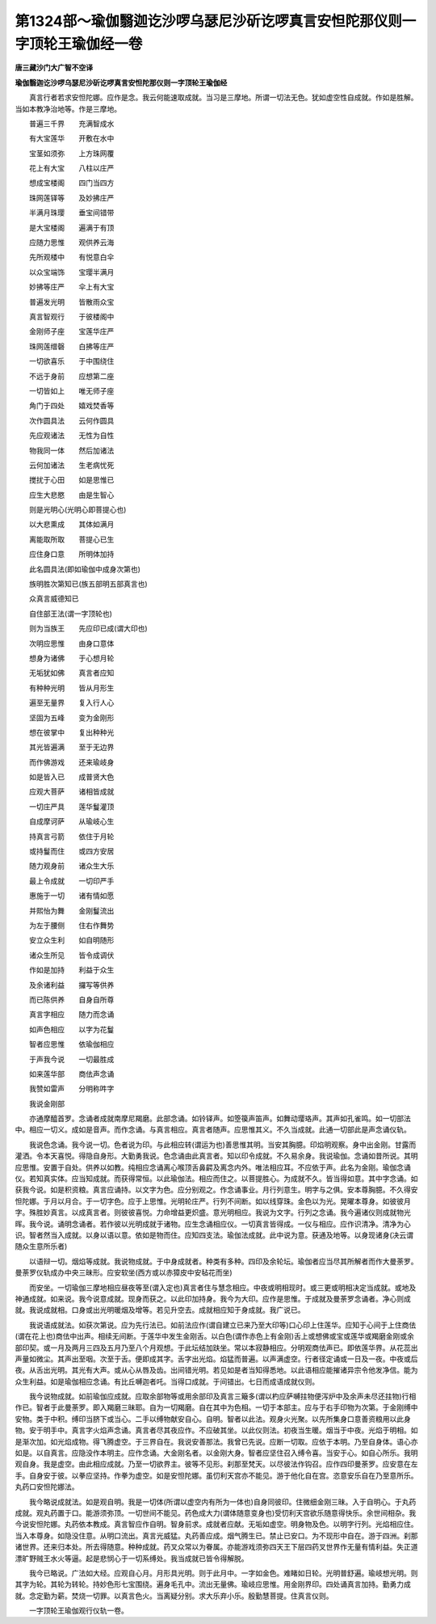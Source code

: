 第1324部～瑜伽翳迦讫沙啰乌瑟尼沙斫讫啰真言安怛陀那仪则一字顶轮王瑜伽经一卷
==============================================================================

**唐三藏沙门大广智不空译**

**瑜伽翳迦讫沙啰乌瑟尼沙斫讫啰真言安怛陀那仪则一字顶轮王瑜伽经**


　　真言行者若求安怛陀娜。应作是念。我云何能速取成就。当习是三摩地。所谓一切法无色。犹如虚空性自成就。作如是胜解。当如本教净治地等。作是三摩地。

　　普遍三千界　　充满智成水

　　有大宝莲华　　开敷在水中

　　宝茎如须弥　　上方珠网覆

　　花上有大宝　　八柱以庄严

　　想成宝楼阁　　四门当四方

　　珠网莲铎等　　及妙拂庄严

　　半满月珠璎　　垂宝间错带

　　是大宝楼阁　　遍满于有顶

　　应随力思惟　　观供养云海

　　先所观楼中　　有悦意白伞

　　以众宝端饰　　宝璎半满月

　　妙拂等庄严　　伞上有大宝

　　普遍发光明　　皆散雨众宝

　　真言智观行　　于彼楼阁中

　　金刚师子座　　宝莲华庄严

　　珠网莲缯磬　　白拂等庄严

　　一切欲喜乐　　于中围绕住

　　不远于身前　　应想第二座

　　一切皆如上　　唯无师子座

　　角门于四处　　嬉戏焚香等

　　次作圆具法　　云何作圆具

　　先应观诸法　　无性为自性

　　物我同一体　　然后加诸法

　　云何加诸法　　生老病忧死

　　搅扰于心田　　如是思惟已

　　应生大悲愍　　由是生智心

　　则是光明心(光明心即菩提心也)

　　以大悲熏成　　其体如满月

　　离能取所取　　菩提心已生

　　应住身口意　　所明体加持

　　此名圆具法(即如瑜伽中成身次第也)

　　族明胜次第知已(族五部明五部真言也)

　　众真言威德知已

　　自住部王法(谓一字顶轮也)

　　则为当族王　　先应印已成(谓大印也)

　　次明应思惟　　由身口意体

　　想身为诸佛　　于心想月轮

　　无垢犹如佛　　真言者应知

　　有种种光明　　皆从月形生

　　遍至无量界　　复入行人心

　　坚固为五峰　　变为金刚形

　　想在彼掌中　　复出种种光

　　其光皆遍满　　至于无边界

　　而作佛游戏　　还来瑜岐身

　　如是皆入已　　成普贤大色

　　应观大菩萨　　诸相皆成就

　　一切庄严具　　莲华鬘灌顶

　　自成摩诃萨　　从瑜岐心生

　　持真言弓箭　　依住于月轮

　　或持鬘而住　　或四方安居

　　随力观身前　　诸众生大乐

　　最上令成就　　一切印严手

　　惠施于一切　　诸有情如愿

　　并熙怡为舞　　金刚鬘流出

　　为左于腰侧　　住右作舞势

　　安立众生利　　如自明随形

　　诸众生所见　　皆令成调伏

　　作如是加持　　利益于众生

　　及余诸利益　　攞写等供养

　　而已陈供养　　自身自所尊

　　真言字相应　　随力而念诵

　　如声色相应　　以字为花鬘

　　智者应思惟　　依瑜伽相应

　　于声我今说　　一切最胜成

　　如来莲华部　　商佉声念诵

　　我赞如雷声　　分明称吽字

　　我说金刚部

　　亦通摩醯首罗。念诵者成就南摩尼羯磨。此部念诵。如铃铎声。如箜篌声笛声。如舞动璎珞声。其声如孔雀鸣。如一切部法中。相应一切义。成如是音声。而作念诵。与真言相应。真言者随声。应思惟其义。不久当成就。此通一切部此是声念诵仪轨。

　　我说色念诵。我今说一切。色者说为印。与此相应转(谓运为也)善思惟其明。当安其胸臆。印焰明观察。身中出金刚。甘露而灌洒。令本天喜悦。得隐自身形。大勤勇我说。色念诵由此真言者。知以印令成就。不久易余身。我说瑜伽。念诵如昔所说。其明应思惟。安置于自处。供养以如教。纯相应念诵离心喉顶舌鼻齶及离念内外。唯法相应耳。不应依于声。此名为金刚。瑜伽念诵仪。若知真实体。应当知成就。而获得常恒。以此瑜伽法。相应而住之。以菩提胜心。为成就不久。皆当得如意。其中字念诵。如获我今说。如是积资粮。真言应诵持。以文字为色。应分别观之。作念诵事业。月行列意生。明字与之俱。安本尊胸臆。不久得安怛陀娜。于月以月合。于一切字色。应于上思惟。光明轮庄严。行列不间断。如以线穿珠。金色以为光。晃曜本尊身。如彼彼月字。殊胜妙真言。以成真言者。则彼彼喜悦。力命增益更炽盛。意光明相应。我说为文字。行列之念诵。我今遍诸仪则成就物光晖。我今说。诵明念诵者。若作彼以光明成就于诸物。应生念诵相应仪。一切真言皆得成。一仪与相应。应作识清净。清净为心识。智者然当入成就。以身以语以意。依如是物而住。应知四支法。瑜伽法成就。此中说为意。获通及地等。以身现诸身(决云谓随众生意所乐者)

　　以语辩一切。烟焰等成就。我说物成就。于中身成就者。种类有多种。四印及余轮坛。瑜伽者应当尽其所解者而作大曼荼罗。曼荼罗仪轨成办中央三昧形。应安软坐(西方或以赤獐皮中安毡花而坐)

　　而安坐。一切瑜伽三摩地相应昼夜等至(谓入定也)真言者住与慧念相应。中夜或明相现时。或三更或明相决定当成就。或地及神通成就。如来说。我今说意成就。现身而获之。以此印加持身。我今为大印。应作是思惟。于成就及曼荼罗念诵者。净心则成就。我说成就相。口身或出光明暖烟及增等。若见升空去。成就相应知于身成就。我广说已。

　　我说语成就法。如获次第说。应为先行法已。如前法应作(谓自建立已来乃至大印等)口心印上住莲华。应知于心间于上住商佉(谓在花上也)商佉中出声。相续无间断。于莲华中发生金刚舌。以白色(谓作赤色上有金刚)舌上或想佛或宝或莲华或羯磨金刚或余部印契。或一月及两月三四及五月乃至八个月观想。于此坛结加趺坐。常以本寂静相应。分明观商佉声已。即依莲华界。从花蕊出声量如微尘。其声出至咽。次至于舌。便即成其字。舌字出光焰。焰猛而普遍。以声满虚空。行者径定诵或一日及一夜。中夜或后夜。从舌出光明。其光有大声。或从心从唇及齿。出间错光明。若见如是者当知得悉地。以此语相应能摧诸异宗令他发净信。能为众生利益。如是瑜伽相应念诵。有比丘嚩迦者吒。当得口成就。于间错出。七日而成语成就仪则。

　　我今说物成就。如前瑜伽应成就。应取余部物等或用余部印及真言三簸多(谓以杓应萨嚩拄物便泻炉中及余声未尽还拄物)行相作已。智者于此曼荼罗。即入羯磨三昧耶。自为一切羯磨。自在其中为色相。一切于本部主。应与于右手印物为次第。于金刚缚中安物。类于中积。缚印当脐下或当心。二手以缚物献安自心。自明。智者以此法。观身火光聚。以先所集身口意善资粮用以此身物。安于明手中。真言字火焰声念诵。真言者尽其夜应作。不应破其坐。以此仪则法。初夜当生暖。烟当于中夜。光焰于明相。如是渐次加。如光焰成物。得飞腾虚空。于三界自在。我说安善那法。我曾已先说。应断一切取。应依于本明。乃至自身体。语心亦如是。以自真言。应隐没作本明主。应作念诵。大金刚名者。以金刚大身。智者应坚住召入缚令喜。当安于心。如自心所乐。我明观自身。我是虚空。由此相应成就。乃至一切欲界主。彼等不见形。刹那至梵天。以尽彼法作钩召。应作四印曼荼罗。应安意在左手。自身安于彼。以拳应坚持。作拳为虚空。如是安怛陀娜。虽忉利天宫亦不能见。游于他化自在宫。恣意安乐自在乃至意所乐。丸药口安怛陀娜法。

　　我今略说成就法。如是观自明。我是一切体(所谓以虚空内有所为一体也)自身同彼印。住微细金刚三昧。入于自明心。于丸药成就。观丸药置于口。能游须弥顶。一切世间不能见。药色成大力(谓体随意变身也)受忉利天宫欲乐随意得快乐。余世间相杂。我今说安怛陀娜。丸药依本教成。真言智应作自明。智身前求。成就者应献。无垢如虚空。明身物及色。以明字行列。光焰相应住。当入本尊身。如隐没住意。从明口流出。真言光威猛。丸药善应成。烟气腾生已。禁止已安口。为不现形中自在。游于四洲。刹那诸世界。还来归本处。所去得随意。种种成就。药叉众常以为眷属。亦能游戏须弥四天王下层四药叉世界作无量有情利益。失正道漂旷野贼王水火等逼。起是悲悯心于一切系缚处。我当成就已皆令得解脱。

　　我今已略说。广法如大经。应观自心月。月形具光明。则于此月中。一字如金色。难睹如日轮。光明普舒遍。瑜岐想光明。则其字为轮。其轮为转轮。持妙色形七宝围绕。遍身毛孔中。流出无量佛。瑜岐应思惟。用金刚界印。四处诵真言加持。勤勇力成就。念定勤为薪。焚烧一切罪。以真言色火。当离疑分别。求大乐弃小乐。殷勤慧菩提。住真言仪则。

　　一字顶轮王瑜伽观行仪轨一卷。
